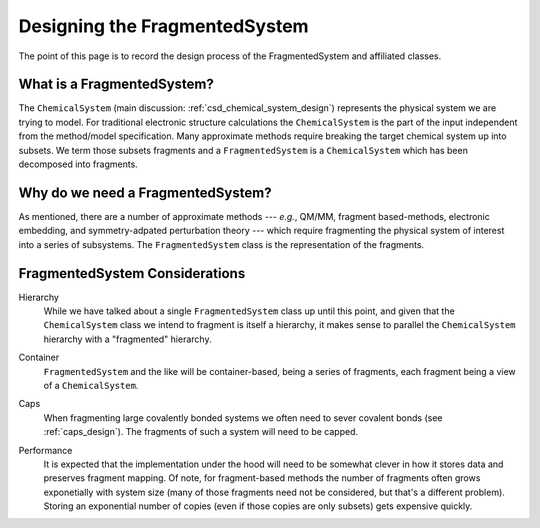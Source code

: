 ##############################
Designing the FragmentedSystem
##############################

The point of this page is to record the design process of the FragmentedSystem
and affiliated classes.

***************************
What is a FragmentedSystem?
***************************

The ``ChemicalSystem`` (main discussion: :ref:`csd_chemical_system_design`)
represents the physical system we are trying to model. For traditional
electronic structure calculations the ``ChemicalSystem`` is the part of the
input independent from the method/model specification. Many approximate
methods require breaking the target chemical system up into subsets. We term
those subsets fragments and a ``FragmentedSystem`` is a ``ChemicalSystem``
which has been decomposed into fragments.

**********************************
Why do we need a FragmentedSystem?
**********************************

As mentioned, there are a number of approximate methods --- *e.g.*, QM/MM,
fragment based-methods, electronic embedding, and symmetry-adpated perturbation
theory --- which require fragmenting the physical system of interest into a
series of subsystems. The ``FragmentedSystem`` class is the representation of
the fragments.

*******************************
FragmentedSystem Considerations
*******************************

.. _fs_hierarchy:

Hierarchy
   While we have talked about a single ``FragmentedSystem`` class up until this
   point, and given that the ``ChemicalSystem`` class we intend to fragment is 
   itself a hierarchy, it makes sense to parallel the ``ChemicalSystem``
   hierarchy with a "fragmented" hierarchy.

.. _fs_container:

Container
   ``FragmentedSystem`` and the like will be container-based, being a series
   of fragments, each fragment being a view of a ``ChemicalSystem``. 

.. _fs_caps:

Caps
   When fragmenting large covalently bonded systems we often need to sever
   covalent bonds (see :ref:`caps_design`). The fragments of such a system
   will need to be capped.

.. _fs_performance:

Performance
   It is expected that the implementation under the hood will need to be
   somewhat clever in how it stores data and preserves fragment mapping. Of
   note, for fragment-based methods the number of fragments often grows 
   exponetially with system size (many of those fragments need not be
   considered, but that's a different problem). Storing an exponential number
   of copies (even if those copies are only subsets) gets expensive quickly.
